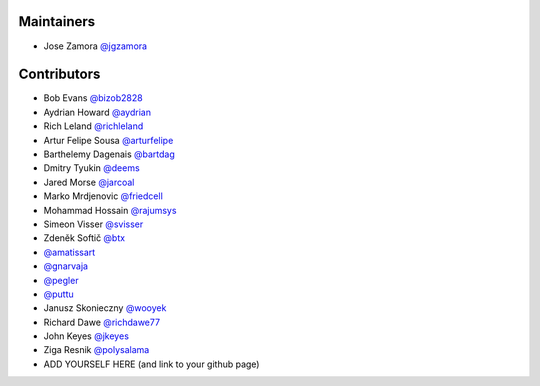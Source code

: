 Maintainers
-----------------

- Jose Zamora `@jgzamora <https://github.com/jgzamora>`_


Contributors
-----------------------

- Bob Evans `@bizob2828 <https://github.com/bizob2828>`_
- Aydrian Howard `@aydrian <https://github.com/aydrian>`_
- Rich Leland `@richleland <https://github.com/richleland>`_
- Artur Felipe Sousa `@arturfelipe <https://github.com/arturfelipe>`_
- Barthelemy Dagenais `@bartdag <https://github.com/bartdag>`_
- Dmitry Tyukin `@deems <https://github.com/deems>`_
- Jared Morse `@jarcoal <https://github.com/jarcoal>`_
- Marko Mrdjenovic `@friedcell <https://github.com/friedcell>`_
- Mohammad Hossain `@rajumsys <https://github.com/rajumsys>`_
- Simeon Visser `@svisser <https://github.com/svisser>`_
- Zdeněk Softič `@btx <https://github.com/btx>`_
- `@amatissart <https://github.com/amatissart>`_
- `@gnarvaja <https://github.com/gnarvaja>`_
- `@pegler <https://github.com/pegler>`_
- `@puttu <https://github.com/puttu>`_
- Janusz Skonieczny `@wooyek <https://github.com/wooyek>`_
- Richard Dawe `@richdawe77 <https://github.com/rdawemsys>`_
- John Keyes `@jkeyes <https://github.com/jkeyes>`_
- Ziga Resnik `@polysalama <https://github.com/polysalama>`_
- ADD YOURSELF HERE (and link to your github page)

